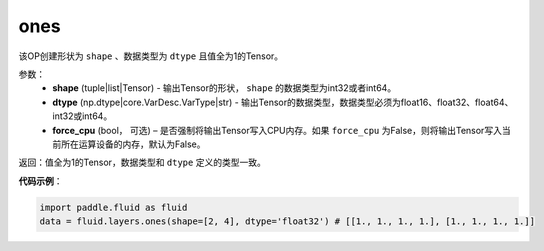 .. _cn_api_fluid_layers_ones:

ones
-------------------------------

.. py:function:: paddle.fluid.layers.ones(shape,dtype,force_cpu=False)

该OP创建形状为 ``shape`` 、数据类型为 ``dtype`` 且值全为1的Tensor。

参数：
    - **shape** (tuple|list|Tensor) - 输出Tensor的形状， ``shape`` 的数据类型为int32或者int64。
    - **dtype** (np.dtype|core.VarDesc.VarType|str) - 输出Tensor的数据类型，数据类型必须为float16、float32、float64、int32或int64。
    - **force_cpu** (bool， 可选) – 是否强制将输出Tensor写入CPU内存。如果 ``force_cpu`` 为False，则将输出Tensor写入当前所在运算设备的内存，默认为False。

返回：值全为1的Tensor，数据类型和 ``dtype`` 定义的类型一致。

**代码示例**：

.. code-block:: python

    import paddle.fluid as fluid
    data = fluid.layers.ones(shape=[2, 4], dtype='float32') # [[1., 1., 1., 1.], [1., 1., 1., 1.]]
